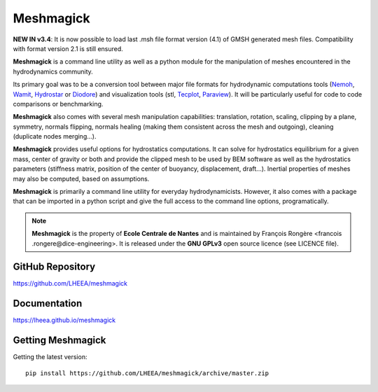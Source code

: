 Meshmagick
==========

**NEW IN v3.4**: It is now possible to load last .msh file format version (4.1) of GMSH generated mesh files.
Compatibility with format version 2.1 is still ensured.


**Meshmagick** is a command line utility as well as a python module for the manipulation of meshes encountered in the
hydrodynamics community.

Its primary goal was to be a conversion tool between major file formats for hydrodynamic computations tools (`Nemoh
<https://lheea.ec-nantes.fr/logiciels-et-brevets/nemoh-presentation-192863.kjsp>`_, `Wamit <http://www.wamit.com/>`_, `Hydrostar
<http://www.veristar.com/portal/veristarinfo/detail/software/Seakeeping%20and%20Mooring%20Analysis/HYDROSTAR/Hydros>`_
or `Diodore <http://www.principia.fr/expertise-fields-software-products-diodore-132.html>`_) and visualization tools
(stl, `Tecplot <http://www.tecplot.com/>`_, `Paraview <http://www.paraview.org/>`_). It will be particularly useful for
code to code comparisons or benchmarking.

**Meshmagick** also comes with several mesh manipulation capabilities: translation, rotation, scaling, clipping by a
plane, symmetry, normals flipping, normals healing (making them consistent across the mesh and outgoing), cleaning
(duplicate nodes merging...).

**Meshmagick** provides useful options for hydrostatics computations. It can solve for
hydrostatics equilibrium for a given mass, center of gravity or both and provide the clipped mesh to be used by BEM
software as well as the hydrostatics parameters (stiffness matrix, position of the center of buoyancy, displacement,
draft...). Inertial properties of meshes may also be computed, based on assumptions.

**Meshmagick** is primarily a command line utility for everyday hydrodynamicists. However, it also comes with a
package that can be imported in a python script and give the full access to the command line options, programatically.

.. note::
    **Meshmagick** is the property of **Ecole Centrale de Nantes** and is maintained by François Rongère <francois
    .rongere@dice-engineering>. It is released under the **GNU GPLv3** open source licence (see LICENCE file).

GitHub Repository
-----------------

https://github.com/LHEEA/meshmagick

Documentation
-------------

https://lheea.github.io/meshmagick


Getting Meshmagick
------------------

Getting the latest version::

    pip install https://github.com/LHEEA/meshmagick/archive/master.zip
